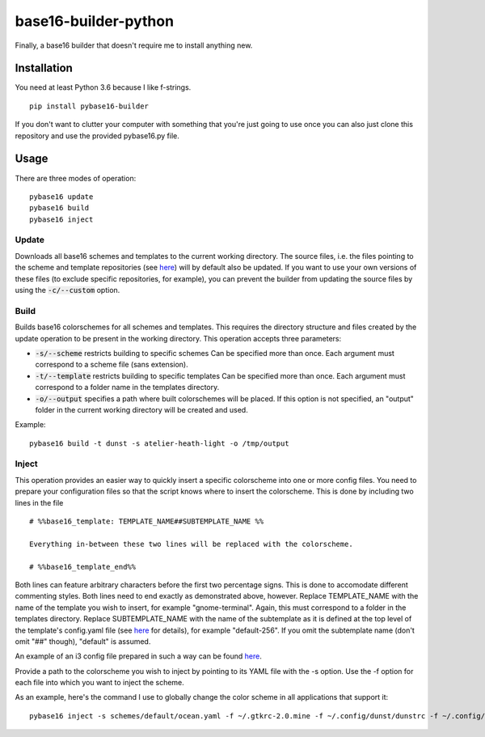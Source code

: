 base16-builder-python
================

Finally, a base16 builder that doesn't require me to install anything new.

Installation
------------
You need at least Python 3.6 because I like f-strings.
::
    pip install pybase16-builder

If you don't want to clutter your computer with something that you're just going to use once you can also just clone this repository and use the provided pybase16.py file.

Usage
-----
There are three modes of operation:
::
    pybase16 update
    pybase16 build
    pybase16 inject

Update
^^^^^^
Downloads all base16 schemes and templates to the current working directory.
The source files, i.e. the files pointing to the scheme and template repositories (see `here <https://github.com/chriskempson/base16/blob/master/builder.md>`_) will by default also be updated. If you want to use your own versions of these files (to exclude specific repositories, for example), you can prevent the builder from updating the source files by using the :code:`-c/--custom` option.

Build
^^^^^
Builds base16 colorschemes for all schemes and templates. This requires the directory structure and files created by the update operation to be present in the working directory. This operation accepts three parameters:

* :code:`-s/--scheme` restricts building to specific schemes
  Can be specified more than once. Each argument must correspond to a scheme file (sans extension).
* :code:`-t/--template` restricts building to specific templates
  Can be specified more than once. Each argument must correspond to a folder name in the templates directory.
* :code:`-o/--output` specifies a path where built colorschemes will be placed.
  If this option is not specified, an "output" folder in the current working directory will be created and used.

Example:
::
    pybase16 build -t dunst -s atelier-heath-light -o /tmp/output

Inject
^^^^^^
This operation provides an easier way to quickly insert a specific colorscheme into one or more config files. You need to prepare your configuration files so that the script knows where to insert the colorscheme. This is done by including two lines in the file
::

    # %%base16_template: TEMPLATE_NAME##SUBTEMPLATE_NAME %%

    Everything in-between these two lines will be replaced with the colorscheme.

    # %%base16_template_end%%

Both lines can feature arbitrary characters before the first two percentage signs. This is done to accomodate different commenting styles. Both lines need to end exactly as demonstrated above, however. Replace TEMPLATE_NAME with the name of the template you wish to insert, for example "gnome-terminal". Again, this must correspond to a folder in the templates directory. Replace SUBTEMPLATE_NAME with the name of the subtemplate as it is defined at the top level of the template's config.yaml file (see `here <https://github.com/chriskempson/base16/blob/master/file.md>`_ for details), for example "default-256". If you omit the subtemplate name (don't omit "##" though), "default" is assumed.

An example of an i3 config file prepared in such a way can be found `here <https://github.com/InspectorMustache/pybase16-builder/blob/master/tests/test_config>`_.

Provide a path to the colorscheme you wish to inject by pointing to its YAML file with the -s option. Use the -f option for each file into which you want to inject the scheme.

As an example, here's the command I use to globally change the color scheme in all applications that support it:
::
    pybase16 inject -s schemes/default/ocean.yaml -f ~/.gtkrc-2.0.mine -f ~/.config/dunst/dunstrc -f ~/.config/i3/config -f ~/.config/termite/config -f ~/.config/zathura/zathurarc
